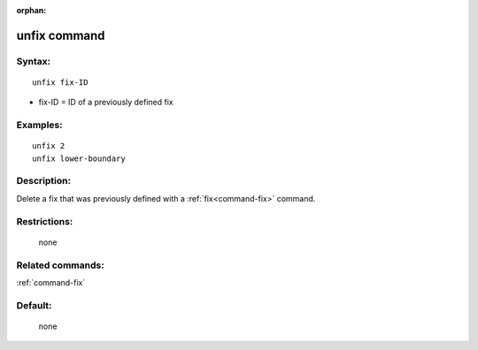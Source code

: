 :orphan:

.. index:: unfix



.. _command-unfix:

#############
unfix command
#############


*******
Syntax:
*******

::

   unfix fix-ID 

-  fix-ID = ID of a previously defined fix

*********
Examples:
*********

::

   unfix 2
   unfix lower-boundary 

************
Description:
************

Delete a fix that was previously defined with a :ref:`fix<command-fix>`
command.

*************
Restrictions:
*************
 none

*****************
Related commands:
*****************

:ref:`command-fix`

********
Default:
********
 none
